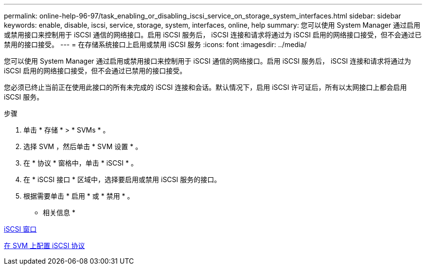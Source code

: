 ---
permalink: online-help-96-97/task_enabling_or_disabling_iscsi_service_on_storage_system_interfaces.html 
sidebar: sidebar 
keywords: enable, disable, iscsi, service, storage, system, interfaces, online, help 
summary: 您可以使用 System Manager 通过启用或禁用接口来控制用于 iSCSI 通信的网络接口。启用 iSCSI 服务后， iSCSI 连接和请求将通过为 iSCSI 启用的网络接口接受，但不会通过已禁用的接口接受。 
---
= 在存储系统接口上启用或禁用 iSCSI 服务
:icons: font
:imagesdir: ../media/


[role="lead"]
您可以使用 System Manager 通过启用或禁用接口来控制用于 iSCSI 通信的网络接口。启用 iSCSI 服务后， iSCSI 连接和请求将通过为 iSCSI 启用的网络接口接受，但不会通过已禁用的接口接受。

您必须已终止当前正在使用此接口的所有未完成的 iSCSI 连接和会话。默认情况下，启用 iSCSI 许可证后，所有以太网接口上都会启用 iSCSI 服务。

.步骤
. 单击 * 存储 * > * SVMs * 。
. 选择 SVM ，然后单击 * SVM 设置 * 。
. 在 * 协议 * 窗格中，单击 * iSCSI * 。
. 在 * iSCSI 接口 * 区域中，选择要启用或禁用 iSCSI 服务的接口。
. 根据需要单击 * 启用 * 或 * 禁用 * 。


* 相关信息 *

xref:reference_iscsi_window.adoc[iSCSI 窗口]

xref:task_configuring_iscsi_protocol_on_svms.adoc[在 SVM 上配置 iSCSI 协议]
